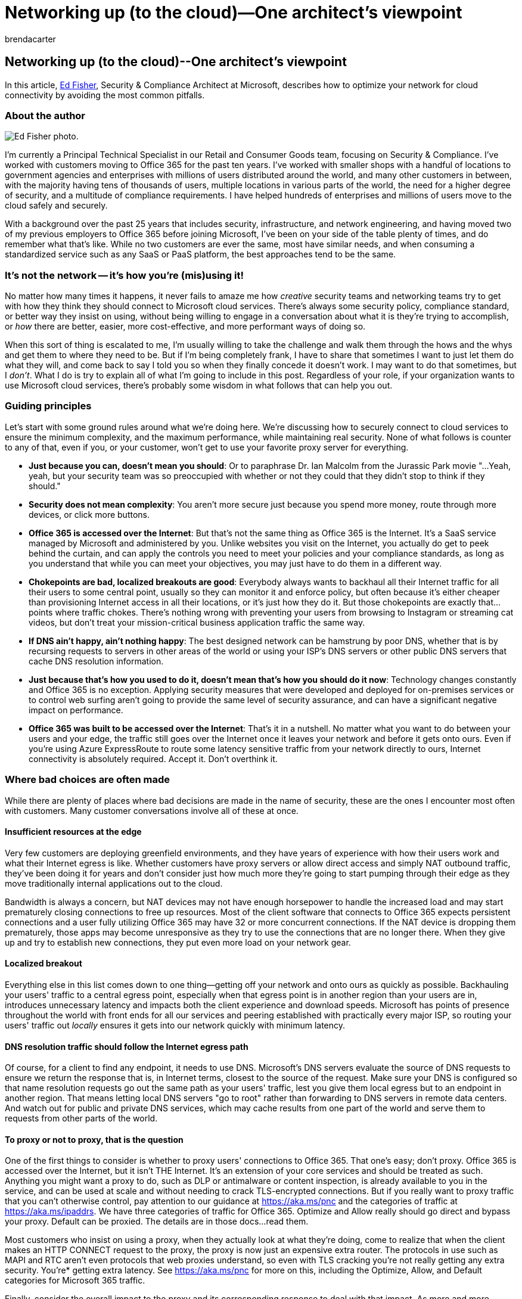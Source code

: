 = Networking up (to the cloud)—One architect's viewpoint
:author: brendacarter
:description: Learn how to optimize your network for cloud connectivity by avoiding the most common pitfalls.
:f1.keywords: NOCSH
:manager: bcarter
:ms.audience: ITPro
:ms.author: bcarter
:ms.collection: ["highpri", "M365-identity-device-management", "M365-security-compliance"]
:ms.custom:
:ms.localizationpriority: medium
:ms.service: o365-solutions
:ms.topic: article

== Networking up (to the cloud)--One architect's viewpoint

In this article, https://www.linkedin.com/in/edfisher/[Ed Fisher], Security & Compliance Architect at Microsoft, describes how to optimize your network for cloud connectivity by avoiding the most common pitfalls.

=== About the author

image::../media/solutions-architecture-center/ed-fisher-networking.jpg[Ed Fisher photo.]

I'm currently a Principal Technical Specialist in our Retail and Consumer Goods team, focusing on Security & Compliance.
I've worked with customers moving to Office 365 for the past ten years.
I've worked with smaller shops with a handful of locations to government agencies and enterprises with millions of users distributed around the world, and many other customers in between, with the majority having tens of thousands of users, multiple locations in various parts of the world, the need for a higher degree of security, and a multitude of compliance requirements.
I have helped hundreds of enterprises and millions of users move to the cloud safely and securely.

With a background over the past 25 years that includes security, infrastructure, and network engineering, and having moved two of my previous employers to Office 365 before joining Microsoft, I've been on your side of the table plenty of times, and do remember what that's like.
While no two customers are ever the same, most have similar needs, and when consuming a standardized service such as any SaaS or PaaS platform, the best approaches tend to be the same.

=== It's not the network -- it's how you're (mis)using it!

No matter how many times it happens, it never fails to amaze me how _creative_ security teams and networking teams try to get with how they think they should connect to Microsoft cloud services.
There's always some security policy, compliance standard, or better way they insist on using, without being willing to engage in a conversation about what it is they're trying to accomplish, or _how_ there are better, easier, more cost-effective, and more performant ways of doing so.

When this sort of thing is escalated to me, I'm usually willing to take the challenge and walk them through the hows and the whys and get them to where they need to be.
But if I'm being completely frank, I have to share that sometimes I want to just let them do what they will, and come back to say I told you so when they finally concede it doesn't work.
I may want to do that sometimes, but I _don't_.
What I do is try to explain all of what I'm going to include in this post.
Regardless of your role, if your organization wants to use Microsoft cloud services, there's probably some wisdom in what follows that can help you out.

=== Guiding principles

Let's start with some ground rules around what we're doing here.
We're discussing how to securely connect to cloud services to ensure the minimum complexity, and the maximum performance, while maintaining real security.
None of what follows is counter to any of that, even if you, or your customer, won't get to use your favorite proxy server for everything.

* *Just because you can, doesn't mean you should*: Or to paraphrase Dr.
Ian Malcolm from the Jurassic Park movie "...Yeah, yeah, but your security team was so preoccupied with whether or not they could that they didn't stop to think if they should."
* *Security does not mean complexity*: You aren't more secure just because you spend more money, route through more devices, or click more buttons.
* *Office 365 is accessed over the Internet*: But that's not the same thing as Office 365 is the Internet.
It's a SaaS service managed by Microsoft and administered by you.
Unlike websites you visit on the Internet, you actually do get to peek behind the curtain, and can apply the controls you need to meet your policies and your compliance standards, as long as you understand that while you can meet your objectives, you may just have to do them in a different way.
* *Chokepoints are bad, localized breakouts are good*: Everybody always wants to backhaul all their Internet traffic for all their users to some central point, usually so they can monitor it and enforce policy, but often because it's either cheaper than provisioning Internet access in all their locations, or it's just how they do it.
But those chokepoints are exactly that...points where traffic chokes.
There's nothing wrong with preventing your users from browsing to Instagram or streaming cat videos, but don't treat your mission-critical business application traffic the same way.
* *If DNS ain't happy, ain't nothing happy*: The best designed network can be hamstrung by poor DNS, whether that is by recursing requests to servers in other areas of the world or using your ISP's DNS servers or other public DNS servers that cache DNS resolution information.
* *Just because that's how you used to do it, doesn't mean that's how you should do it now*: Technology changes constantly and Office 365 is no exception.
Applying security measures that were developed and deployed for on-premises services or to control web surfing aren't going to provide the same level of security assurance, and can have a significant negative impact on performance.
* *Office 365 was built to be accessed over the Internet*: That's it in a nutshell.
No matter what you want to do between your users and your edge, the traffic still goes over the Internet once it leaves your network and before it gets onto ours.
Even if you're using Azure ExpressRoute to route some latency sensitive traffic from your network directly to ours, Internet connectivity is absolutely required.
Accept it.
Don't overthink it.

=== Where bad choices are often made

While there are plenty of places where bad decisions are made in the name of security, these are the ones I encounter most often with customers.
Many customer conversations involve all of these at once.

==== Insufficient resources at the edge

Very few customers are deploying greenfield environments, and they have years of experience with how their users work and what their Internet egress is like.
Whether customers have proxy servers or allow direct access and simply NAT outbound traffic, they've been doing it for years and don't consider just how much more they're going to start pumping through their edge as they move traditionally internal applications out to the cloud.

Bandwidth is always a concern, but NAT devices may not have enough horsepower to handle the increased load and may start prematurely closing connections to free up resources.
Most of the client software that connects to Office 365 expects persistent connections and a user fully utilizing Office 365 may have 32 or more concurrent connections.
If the NAT device is dropping them prematurely, those apps may become unresponsive as they try to use the connections that are no longer there.
When they give up and try to establish new connections, they put even more load on your network gear.

==== Localized breakout

Everything else in this list comes down to one thing--getting off your network and onto ours as quickly as possible.
Backhauling your users' traffic to a central egress point, especially when that egress point is in another region than your users are in, introduces unnecessary latency and impacts both the client experience and download speeds.
Microsoft has points of presence throughout the world with front ends for all our services and peering established with practically every major ISP, so routing your users' traffic out _locally_ ensures it gets into our network quickly with minimum latency.

==== DNS resolution traffic should follow the Internet egress path

Of course, for a client to find any endpoint, it needs to use DNS.
Microsoft's DNS servers evaluate the source of DNS requests to ensure we return the response that is, in Internet terms, closest to the source of the request.
Make sure your DNS is configured so that name resolution requests go out the same path as your users' traffic, lest you give them local egress but to an endpoint in another region.
That means letting local DNS servers "go to root" rather than forwarding to DNS servers in remote data centers.
And watch out for public and private DNS services, which may cache results from one part of the world and serve them to requests from other parts of the world.

==== To proxy or not to proxy, that is the question

One of the first things to consider is whether to proxy users' connections to Office 365.
That one's easy;
don't proxy.
Office 365 is accessed over the Internet, but it isn't THE Internet.
It's an extension of your core services and should be treated as such.
Anything you might want a proxy to do, such as DLP or antimalware or content inspection, is already available to you in the service, and can be used at scale and without needing to crack TLS-encrypted connections.
But if you really want to proxy traffic that you can't otherwise control, pay attention to our guidance at xref:../enterprise/microsoft-365-network-connectivity-principles.adoc[https://aka.ms/pnc] and the categories of traffic at xref:../enterprise/urls-and-ip-address-ranges.adoc[https://aka.ms/ipaddrs].
We have three categories of traffic for Office 365.
Optimize and Allow really should go direct and bypass your proxy.
Default can be proxied.
The details are in those docs...read them.

Most customers who insist on using a proxy, when they actually look at what they're doing, come to realize that when the client makes an HTTP CONNECT request to the proxy, the proxy is now just an expensive extra router.
The protocols in use such as MAPI and RTC aren't even protocols that web proxies understand, so even with TLS cracking you're not really getting any extra security.
You're* getting extra latency.
See xref:../enterprise/microsoft-365-network-connectivity-principles.adoc[https://aka.ms/pnc] for more on this, including the Optimize, Allow, and Default categories for Microsoft 365 traffic.

Finally, consider the overall impact to the proxy and its corresponding response to deal with that impact.
As more and more connections are being made through the proxy, it may decrease the TCP Scale Factor so that it doesn't have to buffer so much traffic.
I've seen customers where their proxies were so overloaded that they were using a Scale Factor of 0.
Since Scale Factor is an exponential value and we like to use 8, each reduction in the Scale Factor value is a huge negative impact to throughput.

TLS Inspection means SECURITY!
But not really!
Many customers with proxies want to use them to inspect all traffic, and that means TLS "break and inspect." When you do that for a website accessed over HTTPS (privacy concerns notwithstanding) your proxy may have to do that for 10 or even 20 concurrent streams for a few hundred milliseconds.
If there's a large download or maybe a video involved, one or more of those connections may last much longer, but on the whole, most of those connections establish, transfer, and close very quickly.
Doing break and inspect means the proxy must do double the work.
For each connection from the client to the proxy, the proxy must also make a separate connection back to the endpoint.
So, 1 becomes 2, 2 becomes 4, 32 becomes 64...see where I'm going?
You probably sized your proxy solution just fine for typical web surfing, but when you try to do the same thing for client connections to Office 365, the number of concurrent, long-lived connections may be orders of magnitude greater than what you sized for.

==== Streaming isn't important, except that it _is_

The only services in Office 365 that use UDP are Skype (soon to be retired) and Microsoft Teams.
Teams uses UDP for streaming traffic including audio, video, and presentation sharing.
Streaming traffic is live, such as when you're having an online meeting with voice, video, and presenting decks or performing demos.
These use UDP because if packets are dropped, or arrive out of order, it's practically unnoticeable by the user and the stream can just keep going.

When you don't permit outbound UDP traffic from clients to the service, they can fall back to using TCP.
But if a TCP packet is dropped, _everything stops_ until the Retransmission Timeout (RTO) expires and the missing packet can be retransmitted.
If a packet arrives out of order, everything stops until the other packets arrive and can be reassembled in order.
Both lead to perceptible glitches in the audio (remember Max Headroom?) and video (did you click something...oh, there it is) and lead to poor performance and a bad user experience.
And remember what I put up above about proxies?
When you force a Teams client to use a proxy, you force it to use TCP.
So now you're causing negative performance impacts twice.

==== Split tunneling may seem scary

But it isn't.
All connections to Office 365 are over TLS.
We have been offering TLS 1.2 for quite a while now and will be disabling older versions soon because legacy clients still use them and that's a risk.

Forcing a TLS connection, or 32 of them, to go over a VPN before they then go to the service doesn't add security.
It does add latency and reduces overall throughput.
In some VPN solutions, it even forces UDP to tunnel through TCP, which again will have a very negative impact on streaming traffic.
And, unless you're doing TLS inspection, there's no upside, all downside.
A very common theme among customers, now that most of their workforce is remote, is that they're seeing significant bandwidth and performance impacts from making all their users connect using a VPN, instead of configuring split tunneling for access to link:../enterprise/microsoft-365-network-connectivity-principles.md#new-office-365-endpoint-categories[Optimize category Office 365 endpoints].

It's an easy fix to do split tunneling and it's one you should do.
For more, make sure you review xref:../enterprise/microsoft-365-vpn-split-tunnel.adoc[Optimize Office 365 connectivity for remote users using VPN split tunneling].

=== The sins of the past

Many times, the reason bad choices are made comes from a combination of (1) not knowing how the service works, (2) trying to adhere to company policies that were written before adopting the cloud, and (3) security teams who may not be easily convinced that there's more than one way to accomplish their goals.
Hopefully the above, and the links below, will help with the first.
Executive sponsorship may be required to get past the second.
Addressing the security policies' goals, rather than their methods, helps with the third.
From conditional access to content moderation, DLP to information protection, endpoint validation to zero-day threats--any end goal a reasonable security policy may have can be accomplished with what is available in Office 365, and without any dependency upon on-premises network gear, forced VPN tunnels, and TLS break and inspect.

Other times, hardware that was sized and purchased before the organization started to move to the cloud simply cannot be scaled up to handle the new traffic patterns and loads.
If you truly must route all traffic through a single egress point, and/or proxy it, be prepared to upgrade network equipment and bandwidth accordingly.
Carefully monitor utilization on both, as the experience won't diminish slowly as more users onboard.
Everything will be fine until the tipping point is reached, then everyone suffers.

=== Exceptions to the rules

If your organization requires link:/azure/active-directory/manage-apps/tenant-restrictions[tenant restrictions], you'll need to use a proxy with TLS break and inspect to  force some traffic through the proxy, but you don't have to force all traffic through it.
It's not an all or nothing proposition, so pay attention to what does need to be modified by the proxy.

If you're going to permit split tunneling but also use a proxy for general web traffic, make sure your PAC file defines what must go direct as well as how you define interesting traffic for what goes through the VPN tunnel.
We offer sample PAC files at xref:../enterprise/urls-and-ip-address-ranges.adoc[https://aka.ms/ipaddrs] that will make this easier to manage.

=== Conclusion

Tens of thousands of organizations, including almost all the Fortune 500, use Office 365 everyday for their mission critical functions.
They do so securely, and they do so over the Internet.

No matter what security goals you have in play, there are ways to accomplish them that don't require VPN connections, proxy servers, TLS break and inspect, or centralized Internet egress to get your users' traffic off your network and on to ours as quickly as you can, which provides the best performance, whether your network is the company headquarters, a remote office, or that user working at home.
Our guidance is based on how the Office 365 services are built and to ensure a secure and performant user experience.

=== Further reading

xref:../enterprise/microsoft-365-network-connectivity-principles.adoc[The Office 365 Network Connectivity Principles]

xref:../enterprise/urls-and-ip-address-ranges.adoc[Office 365 URLs and IP address ranges]

xref:../enterprise/managing-office-365-endpoints.adoc[Managing Office 365 endpoints]

xref:../enterprise/microsoft-365-ip-web-service.adoc[Office 365 IP Address and URL Web service]

xref:../enterprise/assessing-network-connectivity.adoc[Assessing Office 365 network connectivity]

xref:../enterprise/network-planning-and-performance.adoc[Office 365 network and performance tuning]

xref:../enterprise/assessing-network-connectivity.adoc[Assessing Office 365 network connectivity]

xref:../enterprise/performance-tuning-using-baselines-and-history.adoc[Office 365 performance tuning using baselines and performance history]

xref:../enterprise/performance-troubleshooting-plan.adoc[Performance troubleshooting plan for Office 365]

xref:../enterprise/content-delivery-networks.adoc[Content Delivery Networks]

https://connectivity.office.com/[Microsoft 365 connectivity test]

https://azure.microsoft.com/blog/how-microsoft-builds-its-fast-and-reliable-global-network/[How Microsoft builds its fast and reliable global network]

https://techcommunity.microsoft.com/t5/office-365-networking/bd-p/Office365Networking[Office 365 Networking blog]

xref:../enterprise/microsoft-365-vpn-split-tunnel.adoc[Office 365 connectivity for remote users using VPN split tunneling]
